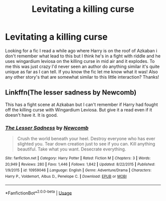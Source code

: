 #+TITLE: Levitating a killing curse

* Levitating a killing curse
:PROPERTIES:
:Author: thedavey2
:Score: 5
:DateUnix: 1534507120.0
:DateShort: 2018-Aug-17
:FlairText: Fic Search
:END:
Looking for a fic I read a while ago where Harry is on the roof of Azkaban i don't remember what lead to this but I think he's in a fight with riddle and he uses wingardium leviosa on the killing curse in mid air and it explodes. To me this was just crazy I'd never seen an author do anything similar it's quite unique as far as I can tell. If you know the fic let me know what it was! Also any other story's that are somewhat similar to this little interaction? Thanks!


** Linkffn(The lesser sadness by Newcomb)

This has a fight scene at Azkaban but I can't remember if Harry had fought off the killing curse with Wingardium Leviosa. But give it a read even if it doesn't have it. It is good.
:PROPERTIES:
:Author: MoD_Peverell
:Score: 5
:DateUnix: 1534516766.0
:DateShort: 2018-Aug-17
:END:

*** [[https://www.fanfiction.net/s/10959046/1/][*/The Lesser Sadness/*]] by [[https://www.fanfiction.net/u/4727972/Newcomb][/Newcomb/]]

#+begin_quote
  Crush the world beneath your heel. Destroy everyone who has ever slighted you. Tear down creation just to see if you can. Kill anything beautiful. Take what you want. Desecrate everything.
#+end_quote

^{/Site/:} ^{fanfiction.net} ^{*|*} ^{/Category/:} ^{Harry} ^{Potter} ^{*|*} ^{/Rated/:} ^{Fiction} ^{M} ^{*|*} ^{/Chapters/:} ^{3} ^{*|*} ^{/Words/:} ^{20,949} ^{*|*} ^{/Reviews/:} ^{280} ^{*|*} ^{/Favs/:} ^{1,446} ^{*|*} ^{/Follows/:} ^{1,842} ^{*|*} ^{/Updated/:} ^{8/22/2015} ^{*|*} ^{/Published/:} ^{1/9/2015} ^{*|*} ^{/id/:} ^{10959046} ^{*|*} ^{/Language/:} ^{English} ^{*|*} ^{/Genre/:} ^{Adventure/Drama} ^{*|*} ^{/Characters/:} ^{Harry} ^{P.,} ^{Voldemort,} ^{Albus} ^{D.,} ^{Penelope} ^{C.} ^{*|*} ^{/Download/:} ^{[[http://www.ff2ebook.com/old/ffn-bot/index.php?id=10959046&source=ff&filetype=epub][EPUB]]} ^{or} ^{[[http://www.ff2ebook.com/old/ffn-bot/index.php?id=10959046&source=ff&filetype=mobi][MOBI]]}

--------------

*FanfictionBot*^{2.0.0-beta} | [[https://github.com/tusing/reddit-ffn-bot/wiki/Usage][Usage]]
:PROPERTIES:
:Author: FanfictionBot
:Score: 1
:DateUnix: 1534516807.0
:DateShort: 2018-Aug-17
:END:

